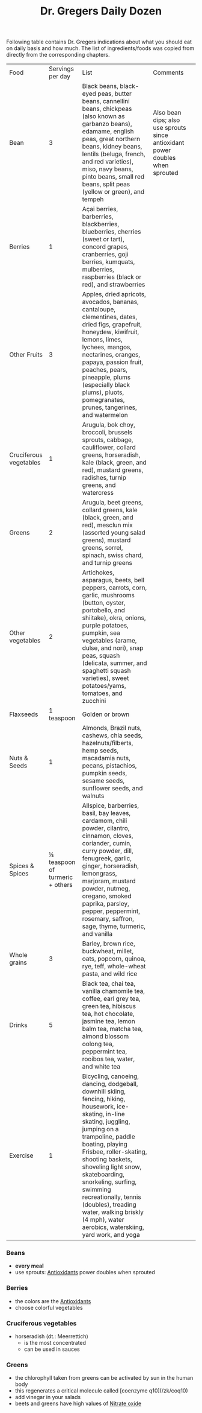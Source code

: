 #+created: 20200727192623835
#+modified: 20210518184430048
#+origin: [[<<. bibliography "How not to die" "How not to die">>]]
#+revision: 0
#+tags: TODO
#+title: Dr. Gregers Daily Dozen
#+tmap.id: a8efb84c-c57f-4d96-92b1-41a789d3e8bd
#+type: text/vnd.tiddlywiki

Following table contains Dr. Gregers indications about what you should eat on daily basis and how much. The list of ingredients/foods was copied from directly from the corresponding chapters.

| Food                   | Servings per day                | List                                                                                                                                                                                                                                                                                                                                                                                                                     | Comments                                                                       |  |
| Bean                   | 3                               | Black beans, black-eyed peas, butter beans, cannellini beans, chickpeas (also known as garbanzo beans), edamame, english peas, great northern beans, kidney beans, lentils (beluga, french, and red varieties), miso, navy beans, pinto beans, small red beans, split peas (yellow or green), and tempeh                                                                                                                 | Also bean dips; also use sprouts since antioxidant power doubles when sprouted |  |
| Berries                | 1                               | Açai berries, barberries, blackberries, blueberries, cherries (sweet or tart), concord grapes, cranberries, goji berries, kumquats, mulberries, raspberries (black or red), and strawberries                                                                                                                                                                                                                             |                                                                                |  |
| Other Fruits           | 3                               | Apples, dried apricots, avocados, bananas, cantaloupe, clementines, dates, dried figs, grapefruit, honeydew, kiwifruit, lemons, limes, lychees, mangos, nectarines, oranges, papaya, passion fruit, peaches, pears, pineapple, plums (especially black plums), pluots, pomegranates, prunes, tangerines, and watermelon                                                                                                  |                                                                                |  |
| Cruciferous vegetables | 1                               | Arugula, bok choy, broccoli, brussels sprouts, cabbage, cauliflower, collard greens, horseradish, kale (black, green, and red), mustard greens, radishes, turnip greens, and watercress                                                                                                                                                                                                                                  |                                                                                |  |
| Greens                 | 2                               | Arugula, beet greens, collard greens, kale (black, green, and red), mesclun mix (assorted young salad greens), mustard greens, sorrel, spinach, swiss chard, and turnip greens                                                                                                                                                                                                                                           |                                                                                |  |
| Other vegetables       | 2                               | Artichokes, asparagus, beets, bell peppers, carrots, corn, garlic, mushrooms (button, oyster, portobello, and shiitake), okra, onions, purple potatoes, pumpkin, sea vegetables (arame, dulse, and nori), snap peas, squash (delicata, summer, and spaghetti squash varieties), sweet potatoes/yams, tomatoes, and zucchini                                                                                              |                                                                                |  |
| Flaxseeds              | 1 teaspoon                      | Golden or brown                                                                                                                                                                                                                                                                                                                                                                                                          |                                                                                |  |
| Nuts & Seeds           | 1                               | Almonds, Brazil nuts, cashews, chia seeds, hazelnuts/filberts, hemp seeds, macadamia nuts, pecans, pistachios, pumpkin seeds, sesame seeds, sunflower seeds, and walnuts                                                                                                                                                                                                                                                 |                                                                                |  |
| Spices & Spices        | ¼ teaspoon of turmeric + others | Allspice, barberries, basil, bay leaves, cardamom, chili powder, cilantro, cinnamon, cloves, coriander, cumin, curry powder, dill, fenugreek, garlic, ginger, horseradish, lemongrass, marjoram, mustard powder, nutmeg, oregano, smoked paprika, parsley, pepper, peppermint, rosemary, saffron, sage, thyme, turmeric, and vanilla                                                                                     |                                                                                |  |
| Whole grains           | 3                               | Barley, brown rice, buckwheat, millet, oats, popcorn, quinoa, rye, teff, whole-wheat pasta, and wild rice                                                                                                                                                                                                                                                                                                                |                                                                                |  |
| Drinks                 | 5                               | Black tea, chai tea, vanilla chamomile tea, coffee, earl grey tea, green tea, hibiscus tea, hot chocolate, jasmine tea, lemon balm tea, matcha tea, almond blossom oolong tea, peppermint tea, rooibos tea, water, and white tea                                                                                                                                                                                         |                                                                                |  |
| Exercise               | 1                               | Bicycling, canoeing, dancing, dodgeball, downhill skiing, fencing, hiking, housework, ice-skating, in-line skating, juggling, jumping on a trampoline, paddle boating, playing Frisbee, roller-skating, shooting baskets, shoveling light snow, skateboarding, snorkeling, surfing, swimming recreationally, tennis (doubles), treading water, walking briskly (4 mph), water aerobics, waterskiing, yard work, and yoga |                                                                                |  |

*** Beans
:PROPERTIES:
:CUSTOM_ID: beans
:END:
- *every meal*
- use sprouts: [[#Antioxidants][Antioxidants]] power doubles when sprouted

*** Berries
:PROPERTIES:
:CUSTOM_ID: berries
:END:
- the colors are the [[#Antioxidants][Antioxidants]]
- choose colorful vegetables

*** Cruciferous vegetables
:PROPERTIES:
:CUSTOM_ID: cruciferous-vegetables
:END:
- horseradish (dt.: Meerrettich)
  - is the most concentrated
  - can be used in sauces

*** Greens
:PROPERTIES:
:CUSTOM_ID: greens
:END:
- the chlorophyll taken from greens can be activated by sun in the human body
- this regenerates a critical molecule called [coenzyme q10](/zk/coq10)
- add vinegar in your salads
- beets and greens have high values of [[#Nitrate%20oxide][Nitrate oxide]]
